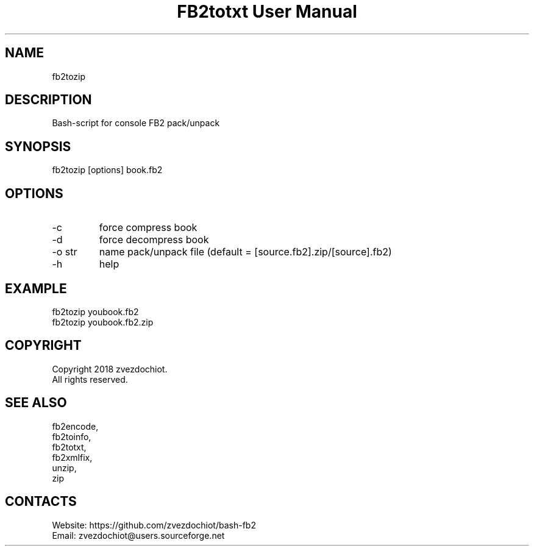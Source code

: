 .TH "FB2totxt User Manual" 0.20180804 "4 Aug 2018" "User documentation"

.SH NAME
fb2tozip

.SH DESCRIPTION
Bash-script for console FB2 pack/unpack

.SH SYNOPSIS
fb2tozip [options] book.fb2

.SH OPTIONS
.TP
-c
force compress book
.TP
-d
force decompress book
.TP
-o str
name pack/unpack file (default = [source.fb2].zip/[source].fb2)
.TP
-h
help

.SH EXAMPLE
 fb2tozip youbook.fb2
 fb2tozip youbook.fb2.zip

.SH COPYRIGHT
 Copyright 2018 zvezdochiot.
 All rights reserved.

.SH SEE ALSO
 fb2encode,
 fb2toinfo,
 fb2totxt,
 fb2xmlfix,
 unzip,
 zip

.SH CONTACTS
 Website: https://github.com/zvezdochiot/bash-fb2
 Email: zvezdochiot@users.sourceforge.net
